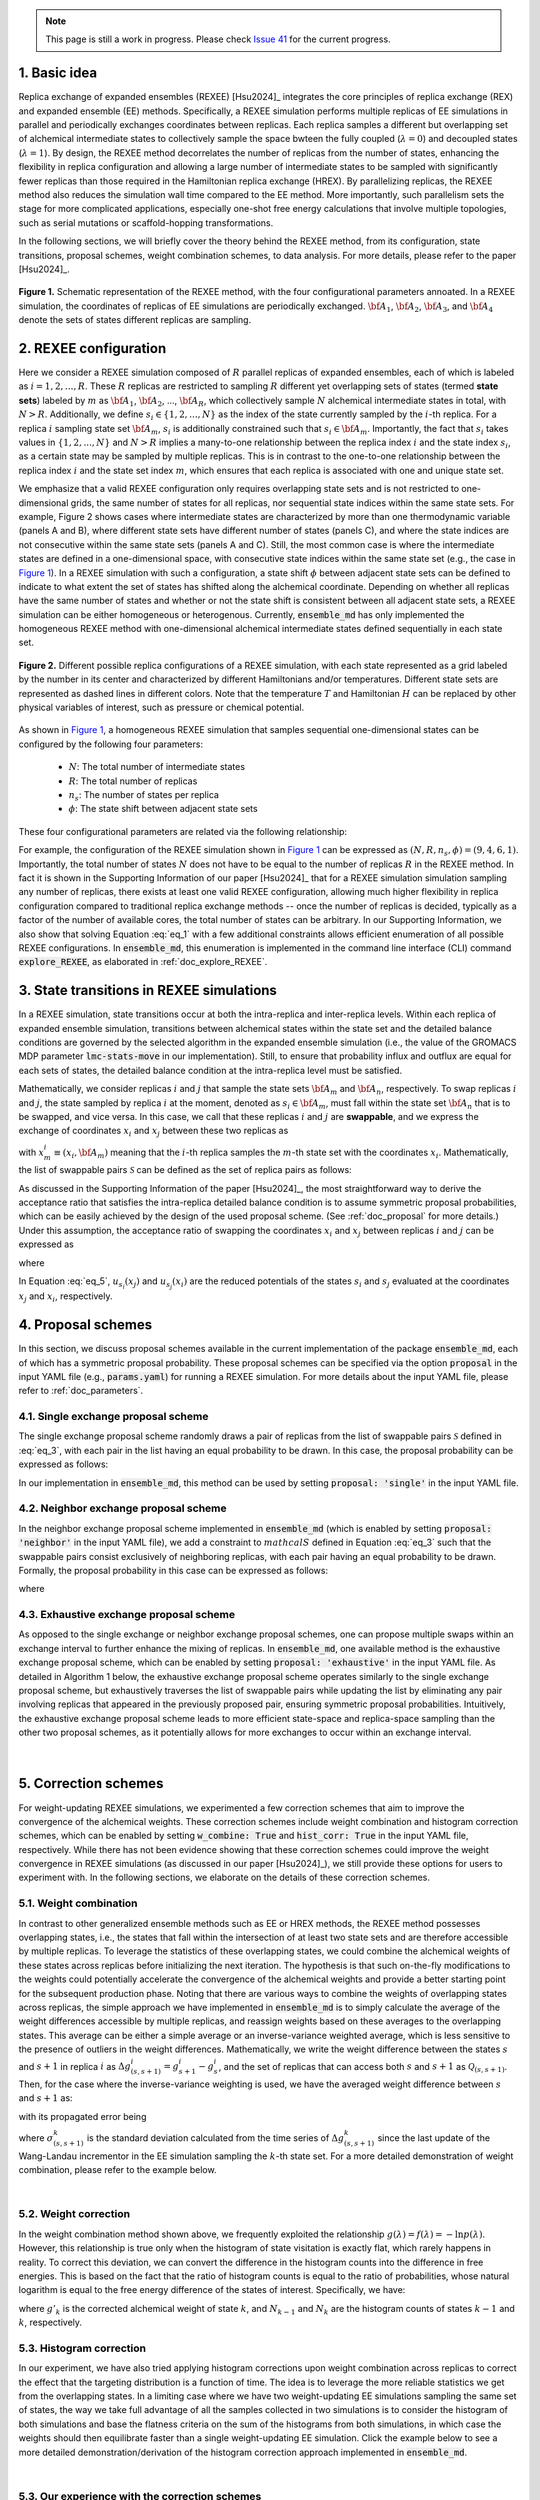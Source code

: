 .. note:: This page is still a work in progress. Please check `Issue 41`_ for the current progress.

.. _`Issue 41`: https://github.com/wehs7661/ensemble_md/issues/41

.. _doc_basic_idea:

1. Basic idea
=============
Replica exchange of expanded ensembles (REXEE) [Hsu2024]_ integrates the core principles of replica exchange (REX)
and expanded ensemble (EE) methods.  Specifically, a REXEE simulation performs multiple
replicas of EE simulations in parallel and periodically exchanges coordinates
between replicas. Each replica samples a different but overlapping set of alchemical 
intermediate states to collectively sample the space bwteen the fully coupled (:math:`\lambda=0`)
and decoupled states (:math:`\lambda=1`). By design, the REXEE method decorrelates
the number of replicas from the number of states, enhancing the flexibility in replica configuration and 
allowing a large number of intermediate states to be sampled with significantly fewer replicas than those
required in the Hamiltonian replica exchange (HREX). By parallelizing replicas, the REXEE method also reduces
the simulation wall time compared to the EE method. More importantly, such parallelism sets the
stage for more complicated applications, especially one-shot free energy calculations that involve multiple
topologies, such as serial mutations or scaffold-hopping transformations.

In the following sections, we will briefly cover the theory behind the REXEE method, from its configuration, state
transitions, proposal schemes, weight combination schemes, to data analysis. For more details, please refer to the
paper [Hsu2024]_.

.. figure:: _static/REXEE_illustration.png
   :name: Figure 1
   :width: 800
   :align: center
   :figclass: align-center

   **Figure 1.** Schematic representation of the REXEE method, with the four configurational parameters annoated. In a REXEE simulation, the coordinates of replicas
   of EE simulations are periodically exchanged. :math:`{\bf A}_1`, :math:`{\bf A}_2`, :math:`{\bf A}_3`, and :math:`{\bf A}_4`
   denote the sets of states different replicas are sampling.

2. REXEE configuration
======================
Here we consider a REXEE simulation composed of :math:`R` parallel replicas of expanded ensembles, each of which is
labeled as :math:`i=1, 2, ..., R`. These :math:`R` replicas are restricted to sampling :math:`R` different yet overlapping
sets of states (termed **state sets**) labeled by :math:`m` as :math:`{\bf A}_1`, :math:`{\bf A}_2`, ..., :math:`{\bf A}_R`,
which collectively sample :math:`N` alchemical intermediate states in total, with :math:`N > R`. Additionally, we define :math:`s_i \in \{1, 2, ..., N\}`
as the index of the state currently sampled by the :math:`i`-th replica. For a replica :math:`i` sampling state set :math:`{\bf A}_m`,
:math:`s_i` is additionally constrained such that :math:`s_i \in {\bf A}_m`. Importantly, the fact that :math:`s_i` takes values
in :math:`\{1, 2, ..., N\}` and :math:`N>R` implies a many-to-one relationship between the replica index :math:`i` and the state index
:math:`s_i`, as a certain state may be sampled by multiple replicas. This is in contrast to the one-to-one relationship between the replica
index :math:`i` and the state set index :math:`m`, which ensures that each replica is associated with one and unique state set.

We emphasize that a valid REXEE configuration only requires overlapping state sets and is not restricted to one-dimensional grids,
the same number of states for all replicas, nor sequential state indices within the same state sets. For example, Figure 2 shows cases where
intermediate states are characterized by more than one thermodynamic variable (panels A and B), where different state sets
have different number of states (panels C), and where the state indices are not consecutive within the same state sets (panels A and C).
Still, the most common case is where the intermediate states are defined in a one-dimensional space, with consecutive state indices within
the same state set (e.g., the case in `Figure 1`_). In a REXEE simulation with such a configuration, a state shift :math:`\phi` between adjacent
state sets can be defined to indicate to what extent the set of states has shifted along the alchemical coordinate. Depending on whether all replicas
have the same number of states and whether or not the state shift is consistent between all adjacent state sets, a REXEE simulation can be either
homogeneous or heterogenous. Currently, :code:`ensemble_md` has only implemented the homogeneous REXEE method with one-dimensional alchemical intermediate
states defined sequentially in each state set.

.. figure:: _static/REXEE_more_configs.png
   :name: Figure 2
   :width: 800
   :align: center
   :figclass: align-center

   **Figure 2.** Different possible replica configurations of a REXEE simulation, with each state represented as a grid labeled by the number in its center
   and characterized by different Hamiltonians and/or temperatures. Different state sets are represented as dashed lines in different colors.
   Note that the temperature :math:`T` and Hamiltonian :math:`H` can be replaced by other physical variables of interest, such as pressure or chemical potential.

As shown in `Figure 1`_, a homogeneous REXEE simulation that samples sequential one-dimensional states can be configured by the following four parameters:

  - :math:`N`: The total number of intermediate states
  - :math:`R`: The total number of replicas
  - :math:`n_s`: The number of states per replica
  - :math:`\phi`: The state shift between adjacent state sets

These four configurational parameters are related via the following relationship:

.. math:: N = n_s + (R-1)\phi
   :label: eq_1

For example, the configuration of the REXEE simulation shown in `Figure 1`_ can be expressed as :math:`(N, R, n_s, \phi) = (9, 4, 6, 1)`. Importantly, the total
number of states :math:`N` does not have to be equal to the number of replicas :math:`R` in the REXEE method. In fact it is shown in the Supporting Information of
our paper [Hsu2024]_ that for a REXEE simulation simulation sampling any number of replicas, there exists at least one valid REXEE
configuration, allowing much higher flexibility in replica configuration compared to traditional replica exchange methods -- once the number of replicas
is decided, typically as a factor of the number of available cores, the total number of states can be arbitrary. In our Supporting Information, 
we also show that solving Equation :eq:`eq_1` with a few additional constraints allows efficient enumeration of all possible REXEE configurations. In :code:`ensemble_md`,
this enumeration is implemented in the command line interface (CLI) command :code:`explore_REXEE`, as elaborated in :ref:`doc_explore_REXEE`.

3. State transitions in REXEE simulations
=========================================
In a REXEE simulation, state transitions occur at both the intra-replica and inter-replica levels. Within each replica of expanded ensemble simulation,
transitions between alchemical states within the state set and the detailed balance conditions are governed by the selected algorithm in the expanded ensemble simulation
(i.e., the value of the GROMACS MDP parameter :code:`lmc-stats-move` in our implementation). Still, to ensure that probability influx and outflux are equal for each sets of states,
the detailed balance condition at the intra-replica level must be satisfied.

Mathematically, we consider replicas :math:`i` and :math:`j` that sample the state sets :math:`{\bf A}_m` and :math:`{\bf A}_n`, respectively. To swap replicas :math:`i`
and :math:`j`, the state sampled by replica :math:`i` at the moment, denoted as :math:`s_i \in {\bf A}_m`, must fall within the state set :math:`{\bf A}_n` that is to be swapped,
and vice versa. In this case, we call that these replicas :math:`i` and :math:`j` are **swappable**, and we express the exchange of coordinates :math:`x_i` and :math:`x_j` between these
two replicas as

.. math:: :label: eq_2
  
  X=\left(..., x^i_{m}, ..., x^j_{n}, ...\right) \rightarrow X' = \left(..., x^j_{m}, ..., x^i_{n}, ...\right)

with :math:`x^i_m \equiv (x_i, {\bf A}_m)` meaning that the :math:`i`-th replica samples the :math:`m`-th state set with the coordinates :math:`x_i`. Mathematically, the list of swappable pairs
:math:`\mathcal{S}` can be defined as the set of replica pairs as follows:

.. math:: :label: eq_3

  \mathcal{S} = \left\{(i, j) \mid s_i \in {\bf A}_n, s_j \in {\bf A}_m, i \neq j\right\}

As discussed in the Supporting Information of the paper [Hsu2024]_, the most straightforward way to derive the acceptance ratio that satisfies the intra-replica detailed balance condition 
is to assume symmetric proposal probabilities, which can be easily achieved by the design of the used proposal scheme. (See :ref:`doc_proposal` for more details.)
Under this assumption, the acceptance ratio of swapping the coordinates :math:`x_i` and :math:`x_j` between replicas :math:`i` and :math:`j` can be expressed as

.. math:: :label: eq_4

  P_{\text{acc}} = 
    \begin{cases} 
      \begin{aligned}
        &1 &, \text{if } \Delta \leq 0 \\
        \exp(&-\Delta) &, \text{if } \Delta >0
      \end{aligned}
    \end{cases}

where

.. math:: :label: eq_5

  \Delta = \left(u_{s_i}(x_j) + u_{s_j}(x_i) \right)-\left(u_{s_i}(x_i)+u_{s_j}(x_j)\right)

In Equation :eq:`eq_5`, :math:`u_{s_i}(x_j)` and :math:`u_{s_j}(x_i)` are the reduced potentials of the states :math:`s_i` and :math:`s_j` evaluated at the coordinates :math:`x_j` and :math:`x_i`, respectively.

.. _doc_proposal:

4. Proposal schemes
===================
In this section, we discuss proposal schemes available in the current implementation of the package :code:`ensemble_md`,
each of which has a symmetric proposal probability. These proposal schemes can be specified via the option :code:`proposal` in the input YAML file (e.g., :code:`params.yaml`)
for running a REXEE simulation. For more details about the input YAML file, please refer to :ref:`doc_parameters`.

4.1. Single exchange proposal scheme
------------------------------------
The single exchange proposal scheme randomly draws a pair of replicas from the list of swappable pairs :math:`\mathcal{S}` defined in :eq:`eq_3`, with each pair in the list
having an equal probability to be drawn. In this case, the proposal probability can be expressed as follows:

.. math:: :label: eq_6

  \alpha\left(X'|X\right)= \alpha\left(x^j_{m}, x^i_{n} | x^i_{m}, x^j_{n}\right)=
    \begin{cases} 
    \begin{aligned}
      &1/|\mathcal{S}|& \text{, if } (i, j) \in \mathcal{S} \\
      & \quad 0 &\text{, if } (i, j) \notin \mathcal{S}
  \end{aligned}
  \end{cases}

In our implementation in :code:`ensemble_md`, this method can be used by setting :code:`proposal: 'single'` in the input YAML file.


4.2. Neighbor exchange proposal scheme
--------------------------------------
In the neighbor exchange proposal scheme implemented in :code:`ensemble_md` (which is enabled by setting :code:`proposal: 'neighbor'` in the input YAML file),
we add a constraint to :math:`mathcal{S}` defined in Equation :eq:`eq_3` such that the swappable pairs consist exclusively of neighboring replicas, 
with each pair having an equal probability to be drawn. Formally, the proposal probability in this case can be expressed as
follows:

.. math:: :label: eq_7

  \alpha\left(X'|X\right)= \alpha\left(x^j_{m}, x^i_{n} | x^i_{m}, x^j_{n}\right)=
    \begin{cases} 
    \begin{aligned}
      &1/|\mathcal{S}_{\text{neighbor}}|& \text{, if } (i, j) \in \mathcal{S_{\text{neighbor}}} \\
      & \quad 0 &\text{, if } (i, j) \notin \mathcal{S_{\text{neighbor}}}
  \end{aligned}
  \end{cases}

where 

.. math:: :label: eq_8

  \mathcal{S}_{\text{neighbor}} = \{(i, j)|s_i \in A_n \text{ and } s_j \in A_m \text{ and } |i-j|=1\}

4.3. Exhaustive exchange proposal scheme
----------------------------------------
As opposed to the single exchange or neighbor exchange proposal schemes, one can propose
multiple swaps within an exchange interval to further enhance the mixing of replicas. In :code:`ensemble_md`,
one available method is the exhaustive exchange proposal scheme, which can be enabled by setting :code:`proposal: 'exhaustive'` in the input YAML file.
As detailed in Algorithm 1 below, the exhaustive exchange proposal scheme operates similarly to the single exchange proposal scheme, but
exhaustively traverses the list of swappable pairs while updating the list by eliminating any pair involving replicas that
appeared in the previously proposed pair, ensuring symmetric proposal probabilities. Intuitively, the exhaustive exchange proposal
scheme leads to more efficient state-space and replica-space sampling than the other two
proposal schemes, as it potentially allows for more exchanges to occur within an exchange interval.

.. figure:: _static/algorithm.png
   :width: 800
   :align: center
   :figclass: align-center

|

.. _doc_correction:

5. Correction schemes
=====================
For weight-updating REXEE simulations, we experimented a few correction schemes that aim to improve the convergence of the alchemical weights.
These correction schemes include weight combination and histogram correction schemes, which can be enabled by setting
:code:`w_combine: True` and :code:`hist_corr: True` in the input YAML file, respectively. While there has not been evidence showing that these correction schemes could improve the
weight convergence in REXEE simulations (as discussed in our paper [Hsu2024]_), we still provide these options for users to experiment with.
In the following sections, we elaborate on the details of these correction schemes.


.. _doc_w_schemes:

5.1. Weight combination
-----------------------
In contrast to other generalized ensemble methods such as EE or HREX methods, the REXEE method possesses overlapping states, i.e.,
the states that fall within the intersection of at least two state sets and are therefore accessible by multiple replicas. To leverage the statistics of
these overlapping states, we could combine the alchemical weights of these states across replicas before
initializing the next iteration. The hypothesis is that such on-the-fly modifications to the weights could potentially 
accelerate the convergence of the alchemical weights and provide a better starting point for the subsequent production phase.
Noting that there are various ways to combine the weights of overlapping states across replicas, the simple approach we have implemented in :code:`ensemble_md`
is to simply calculate the average of the weight differences accessible by multiple replicas, and reassign weights based on these averages to the overlapping states.
This average can be either a simple average or an inverse-variance weighted average, which is less sensitive to the presence of outliers in the weight differences.
Mathematically, we write the weight difference between the states :math:`s` and :math:`s+1` in replica :math:`i$` as :math:`\Delta g_{(s, s+1)}^i=g^i_{s+1}-g^i_{s}`,
and the set of replicas that can access both :math:`s` and :math:`s+1` as :math:`\mathcal{Q}_{(s, s+1)}`. Then, for the case where the inverse-variance weighting is used,
we have the averaged weight difference between :math:`s` and :math:`s+1` as: 

.. math:: :label: eq_9

    \overline{\Delta g_{(s, s+1)}} = \dfrac{\sum_{k \in \mathcal{Q}_{(s, s+1)}}\left( \Delta g^{k}_{(s, s+1)}\middle/\left(\sigma^k_{(s, s+1)}\right)^2\right)}{\sum_{k \in \mathcal{Q}_{(s, s+1)}} \left. 1\middle/\left(\sigma^k_{(s, s+1)}\right)^2\right.}\label{w_combine}

with its propagated error being

.. math:: :label: eq_10

    \delta_{(s, s+1)}  = \sqrt{\left(\sum_{k\in\mathcal{Q}_{(s, s+1)}}\left(\sigma^k_{(s, s+1)}\right)^{-2}\right)^{-1}}\label{w_combine_err}

where :math:`\sigma^k_{(s, s+1)}` is the standard deviation calculated from the time series of :math:`\Delta g^{k}_{(s, s+1)}` since the last update of the Wang-Landau incrementor
in the EE simulation sampling the :math:`k`-th state set. For a more detailed demonstration of weight combination, please refer to the example below.

..  collapse:: An example of weight combination

    Here we consider the following sets of weights 
    as an example, with :code:`X` denoting a state not present in the state set:

    ::

        State       0         1         2         3         4         5      
        Rep A       0.0       2.1       4.0       3.7       X         X  
        Rep B       X         0.0       1.7       1.2       2.6       X    
        Rep C       X         X         0.0       -0.4      0.9       1.9

    As shown above, the three replicas sample different but overlapping states. Now, our goal 
    is to

    * For state 1, combine the weights arcoss replicas 1 and 2.
    * For states 2 and 3, combine the weights across all three replicas.
    * For state 4, combine the weights across replicas 1 and 2. 

    That is, we combine weights arcoss all replicas that sample the state of interest regardless 
    which replicas are swapping. The outcome of the whole process should be three vectors of modified 
    alchemical weights, one for each replica, that should be specified in the MDP files for the next iteration. 
    Below we elaborate the details of each step carried out by our method implemented in :code:`ensemble_md`.

    First, we calculate the weight differences as shown below, which can be regarded rough estimates 
    of free energy differences between the adjacent states.

    ::

        States      (0, 1)    (1, 2)    (2, 3)    (3, 4)    (4, 5)    
        Rep 1       2.1       1.9       -0.3       X        X       
        Rep 2       X         1.7       -0.5       1.4      X       
        Rep 3       X         X         -0.4       1.3      1.0     

    Note that to calculate the difference between, say, states 1 and 2, from a certain replica, 
    both these states must be present in the alchemical range of the replica. Otherwise, a free 
    energy difference can't not be calculated and is denoted with :code:`X`. Then, for the weight differences that are available in more than 1 replica, we take the simple 
    average of the weight differences. That is, we have:

    ::

        States      (0, 1)    (1, 2)    (2, 3)    (3, 4)    (4, 5)    
        Final       2.1       1.8       -0.4      1.35      1.0

    Assigning the first state as the reference that have a weight of 0, we have the following profile:

    ::
      
        Final g     0.0       2.1       3.9       3.5       4.85      5.85 

    Notably, In our implementation in :code:`ensemble_md` (or more specifically, the function :obj:`.combine_weights` in the class :obj:`.ReplicaExchangeEE` in :obj:`.replica_exchange_EE`),
    `inverse-variance weighted averages`_ can be used instead of simple averages used above, in which case uncertainties of the input weights (e.g., calculated as the standard
    deviation of the weights since the last update of the Wang-Landau incrementor) are required.

    .. _`inverse-variance weighted averages`: https://en.wikipedia.org/wiki/Inverse-variance_weighting

    Finally, we need to determine the vector of alchemical weights for each replica. To do this,
    we just shift the weight of the first state of each replica back to 0. As a result, we have
    the following vectors:

    ::

        State       0           1            2            3            4            5      
        Rep 1       0.0         2.1          3.9          3.5          X            X  
        Rep 2       X           0.0          1.8          1.4          2.75         X    
        Rep 3       X           X            0.0          -0.4         0.95         1.95

    As a reference, here are the original weights:

    ::

        State       0           1            2            3            4            5
        Rep 1       0.0         2.1          4.0          3.7          X            X
        Rep 2       X           0.0          1.7          1.2          2.6          X
        Rep 3       X           X            0.0          -0.4         0.9          1.9

    Notably, taking the simple average of weight differences/free energy differences is equivalent to
    taking the geometric average of the probability ratios.

|

.. _doc_weight_correction:

5.2. Weight correction
----------------------
In the weight combination method shown above, we frequently exploited the relationship :math:`g(\lambda)=f(\lambda)=-\ln p(\lambda)`.
However, this relationship is true only when the histogram of state visitation is exactly flat, which rarely happens in reality.
To correct this deviation, we can convert the difference in the histogram counts into the difference in free energies. This is based on the
fact that the ratio of histogram counts is equal to the ratio of probabilities, whose natural logarithm is equal
to the free energy difference of the states of interest. Specifically, we have:

.. math:: :label: eq_11

    g'_k = g_k + \ln\left(\frac{N_{k-1}}{N_k}\right)

where :math:`g'_k` is the corrected alchemical weight of state :math:`k`, and :math:`N_{k-1}` and :math:`N_k` are the histogram counts of states :math:`k-1` and :math:`k`, respectively.

.. _doc_hist_correction:

5.3. Histogram correction
-------------------------
In our experiment, we have also tried applying histogram corrections upon weight combination across replicas to
correct the effect that the targeting distribution is a function of time. The idea is to leverage the more
reliable statistics we get from the overlapping states. In a limiting case where we have two weight-updating
EE simulations sampling the same set of states, the way we take full advantage of all the samples collected
in two simulations is to consider the histogram of both simulations and base the flatness criteria on the
sum of the histograms from both simulations, in which case the weights should then equilibrate faster
than a single weight-updating EE simulation. Click the example below to see a more detailed demonstration/derivation
of the histogram correction approach implemented in :code:`ensemble_md`.

.. collapse:: An example of histogram correction

    Here, we consider replicas A and B sampling states 0 to 4 and states 1 to 5, respectively. At time :math:`t`,
    these two replicas have the following weights for their state sets.

    ::

        Alchemical weights

        State         0         1         2         3         4         5
        Rep A         0         4.00      10.69     12.18     12.52     X
        Rep B         X         0         5.15      7.14      8.48      8.16

    And the histogram counts at time :math:`t` are as follows

    ::

        Histogram counts
        State         0         1         2         3         4         5
        Rep A         416       332       130       71        61        X
        Rep B         X         303       181       123       143       260


    During weight combination, for states 1 and 2, we calculate the following average weight difference:

    .. math:: :label: eq_12
      
      \Delta f'_{21}=\frac{1}{2}\left(\Delta f^{A}_{21} + \Delta f^{B}_{21}\right)=\frac{1}{2}\left(\ln\left(\frac{p^A_1}{p^A_2}\right) +\ln\left(\frac{p^B_1}{p^B_2}\right)\right)=\ln\left[\left(\frac{p^A_1 p^B_1}{p^A_2 p^B_2}\right)^{1/2}\right]
      
    Let :math:`\Delta f'_{21}=\ln\left(\frac{N_1'}{N_2'}\right)`. We then have 

    .. math:: :label: eq_13

      \frac{N_1'}{N_2'}=\left(\frac{p^A_1 p^B_1}{p^A_2 p^B_2}\right)^{1/2}

    In synchronous REXEE simulations, each replica should have the same total amount of counts, so the normalization constant for replicas A
    and B are the same, i.e., :math:`p^A_1 = N^A_1/N`, :math:`p^B_1 = N^B_1/N`, ... etc. Therefore, we have 

    .. math:: :label: eq_14

      \frac{N_1'}{N_2'}=\left(\frac{N^A_1 N^B_1}{N^A_2 N^B_2}\right)^{1/2}

    That is, the ratio of corrected histogram counts should be the geometric mean of the ratios of the original histogram counts.
    Using the numbers above, we calculate the ratios of histogram counts for all neighboring states. That is, for states accessible by multiple replicas, we
    calculate the geometric mean of the values of :math:`N_{i+1}/N_i` from different replicas. Otherwise, we simply calculate :math:`N_{i+1}/N_i`. 

    ::

        States     (0, 1)     (1, 2)       (2, 3)       (3, 4)       (4, 5)
        Final       0.798      0.484        0.609        0.999       1.818            


    Note that given :math:`N_1`, we can get :math:`N_2` by calculating :math:`N_1 \times \frac{N_2}{N_1}` and get :math:`N_2` by calculating 
    :math:`N_1 \times \frac{N_2}{N_1} \times \frac{N_3}{N_2}` and so on. So the histogram counts of the whole set of states would be as follows:

    ::

        Final N    416    332    161    98    98    178


    The above distribution can be used to derive the distribution for each state set easily:

    ::

        States    0     1     2     3     4     5
        Rep A     416   332   161   98    98
        Rep B     X     332   161   98    98    178

|

5.3. Our experience with the correction schemes
-----------------------------------------------
As per our experiments with the correction schemes (also partly discussed in our paper [Hsu2024]_),
here are some interesting observations about the correction schemes:

- Generally, the application of weight combination schemes would lengthen the weight convergence time for a 
  weight-updating REXEE simulation, without necessarily converging to more accurate weights, as compared to running
  a weight-updating EE simulation for each state set.
- Interestingly, in terms of the weight convergence time and the weight accuracy, here is the ranking of the performance
  of different combinations of the correction schemes, with the best performance listed first:

    - No correction schemes at all, i.e., weight-updating EE simulation for each state set.
    - Weight combination with simple averages + histogram correction
    - Weight combination with simple averages
    - Weight combination with inverse-variance weighted averages
- We reason these observations that combining weights does not improve convergence is because the exchanges of coordinates between replicas have already caused each
  replica to visit all of the configurations that started with different replicas, and thus have
  “seen” the different configurations and incorporated them into the accumulated weights.
  Therefore, additionally combining weights across replicas may not provide any additional
  advantage. In addition, small changes in weights can drastically affect sampling,
  as state probabilities are exponential in the free energy differences between states.
  If one of the weights being combined is particularly bad, it will disrupt sampling for the other
  weights, and will therefore lower the convergence rate. For more details about the experiments, please refer to our paper [Hsu2024]_.

6. Free energy calculations
===========================
The free energy calculation protocol of the REXEE method is basically the same as those for the EE and HREX methods.
Specifically, for each state set in a fixed-weight REXEE simulation, we concatenate the trajectories from all replicas, truncate the non-equilibrium
region, and then decorrelate the concatenated data. Then, for each replica in the fixed-weight REXEE simulation, one can use
free energy estimators such as TI, BAR, and MBAR to calculate the alchemical free energies for different state sets.
For the overlapping states, one can then use Equations :eq:`eq_9` and :eq:`eq_10` to calculate the mean of the associated free energy differences
:math:`\overline{\Delta G_{(s, s+1)}}` and the accompanying propagated error :math:`\delta_{(s, s+1)}`, with :math:`\Delta g^k_{(s, s+1)}`
replaced by :math:`\Delta G^k_{(s, s+1)}`, the free energy difference computed by the chosen free energy estimator. In this context,
:math:`\sigma^k_{(s, s+1)}` used in Equations :eq:`eq_9` and :eq:`eq_10` should be the uncertainty associated with  :math:`\Delta G^k_{(s, s+1)}`
calculated by the estimator. In :code:`ensemble_md`, this has been implemented in the function :func:`.calculate_free_energy` in :obj:`.analyze_free_energy`.

